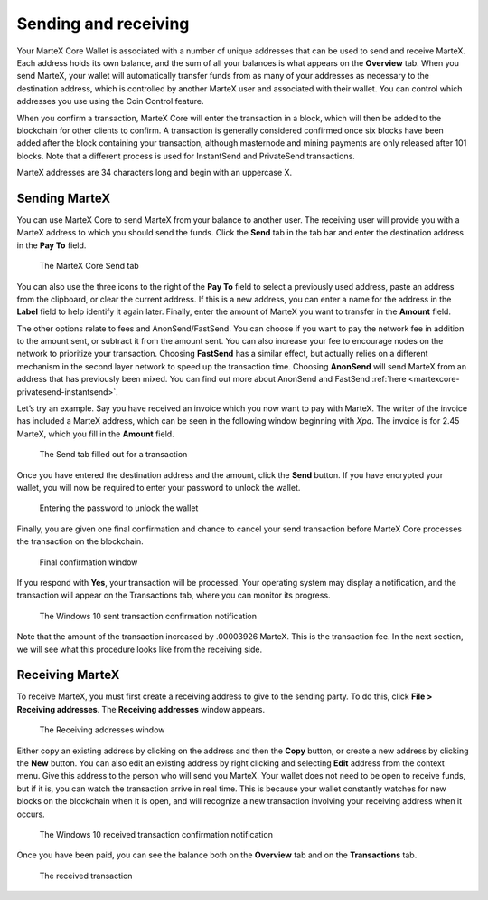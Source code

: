 .. meta::
   :description: Guide to sending and receiving MarteX using the MarteX Core wallet
   :keywords: martex, core, wallet, send, receive, transaction

.. _martexcore-send-receive:

=====================
Sending and receiving
=====================

Your MarteX Core Wallet is associated with a number of unique addresses
that can be used to send and receive MarteX. Each address holds its own
balance, and the sum of all your balances is what appears on the
**Overview** tab. When you send MarteX, your wallet will automatically
transfer funds from as many of your addresses as necessary to the
destination address, which is controlled by another MarteX user and
associated with their wallet. You can control which addresses you use
using the Coin Control feature.

When you confirm a transaction, MarteX Core will enter the transaction in
a block, which will then be added to the blockchain for other clients to
confirm. A transaction is generally considered confirmed once six blocks
have been added after the block containing your transaction, although
masternode and mining payments are only released after 101 blocks. Note
that a different process is used for InstantSend and PrivateSend
transactions.

MarteX addresses are 34 characters long and begin with an uppercase X.

Sending MarteX
==============

You can use MarteX Core to send MarteX from your balance to another user.
The receiving user will provide you with a MarteX address to which you
should send the funds. Click the **Send** tab in the tab bar and enter
the destination address in the **Pay To** field.

.. figure:: images/send.png
   :width: 400px

   The MarteX Core Send tab

You can also use the three icons |sendicons| to the right of the **Pay
To** field to select a previously used address, paste an address from
the clipboard, or clear the current address. If this is a new address,
you can enter a name for the address in the **Label** field to help
identify it again later. Finally, enter the amount of MarteX you want to
transfer in the **Amount** field.

.. |sendicons| image:: images/sendicons.png
   :width: 80px

The other options relate to fees and AnonSend/FastSend. You can
choose if you want to pay the network fee in addition to the amount
sent, or subtract it from the amount sent. You can also increase your
fee to encourage nodes on the network to prioritize your transaction.
Choosing **FastSend** has a similar effect, but actually relies on a
different mechanism in the second layer network to speed up the
transaction time. Choosing **AnonSend** will send MarteX from an
address that has previously been mixed. You can find out more about
AnonSend and FastSend 
:ref:`here <martexcore-privatesend-instantsend>`.

Let’s try an example. Say you have received an invoice which you now
want to pay with MarteX. The writer of the invoice has included a MarteX
address, which can be seen in the following window beginning with *Xpa*.
The invoice is for 2.45 MarteX, which you fill in the **Amount** field.

.. figure:: images/sendready.png
   :width: 400px

   The Send tab filled out for a transaction

Once you have entered the destination address and the amount, click the
**Send** button. If you have encrypted your wallet, you will now be
required to enter your password to unlock the wallet.

.. figure:: images/password.png
   :width: 300px

   Entering the password to unlock the wallet

Finally, you are given one final confirmation and chance to cancel your
send transaction before MarteX Core processes the transaction on the
blockchain.

.. figure:: images/confirm.png
   :width: 250px

   Final confirmation window

If you respond with **Yes**, your transaction will be processed. Your
operating system may display a notification, and the transaction will
appear on the Transactions tab, where you can monitor its progress.

.. figure:: images/sent-notification.png
   :width: 200px

   The Windows 10 sent transaction confirmation notification

Note that the amount of the transaction increased by .00003926 MarteX.
This is the transaction fee. In the next section, we will see what this
procedure looks like from the receiving side.

Receiving MarteX
================

To receive MarteX, you must first create a receiving address to give to
the sending party. To do this, click **File > Receiving addresses**. The
**Receiving addresses** window appears.

.. figure:: images/receiving-addresses.png
   :width: 350px

   The Receiving addresses window

Either copy an existing address by clicking on the address and then the
**Copy** button, or create a new address by clicking the **New** button.
You can also edit an existing address by right clicking and selecting
**Edit** address from the context menu. Give this address to the person
who will send you MarteX. Your wallet does not need to be open to receive
funds, but if it is, you can watch the transaction arrive in real time.
This is because your wallet constantly watches for new blocks on the
blockchain when it is open, and will recognize a new transaction
involving your receiving address when it occurs.

.. figure:: images/received-notification.png
   :width: 200px

   The Windows 10 received transaction confirmation notification

Once you have been paid, you can see the balance both on the
**Overview** tab and on the **Transactions** tab.

.. figure:: images/received.png
   :width: 400px

   The received transaction
